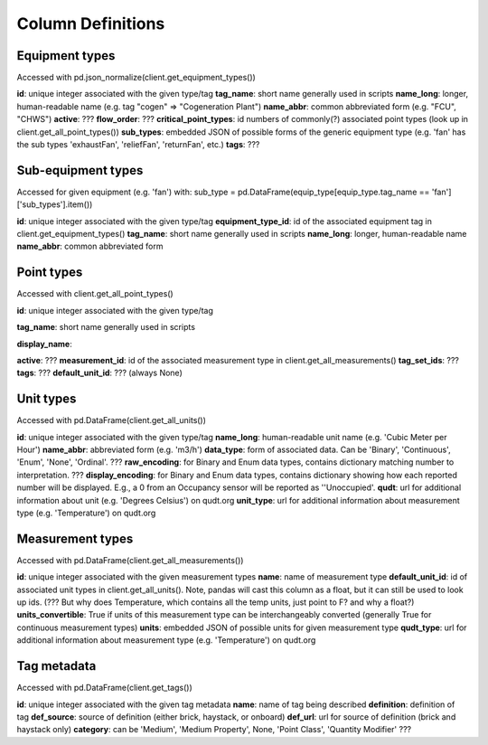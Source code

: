 Column Definitions
==================

Equipment types
---------------
Accessed with pd.json_normalize(client.get_equipment_types())

**id**: unique integer associated with the given type/tag
**tag_name**: short name generally used in scripts
**name_long**: longer, human-readable name (e.g. tag "cogen" => "Cogeneration Plant")
**name_abbr**: common abbreviated form (e.g. "FCU", "CHWS")
**active**: ???
**flow_order**: ???
**critical_point_types**: id numbers of commonly(?) associated point types (look up in client.get_all_point_types())
**sub_types**: embedded JSON of possible forms of the generic equipment type (e.g. 'fan' has the sub types 'exhaustFan', 'reliefFan', 'returnFan', etc.)
**tags**: ???

Sub-equipment types
-------------------
Accessed for given equipment (e.g. 'fan') with: sub_type = pd.DataFrame(equip_type[equip_type.tag_name == 'fan']['sub_types'].item())

**id**: unique integer associated with the given type/tag
**equipment_type_id**: id of the associated equipment tag in client.get_equipment_types()
**tag_name**: short name generally used in scripts
**name_long**: longer, human-readable name
**name_abbr**: common abbreviated form

Point types
-----------
Accessed with client.get_all_point_types()

**id**: unique integer associated with the given type/tag

**tag_name**: short name generally used in scripts

**display_name**:

**active**: ???
**measurement_id**: id of the associated measurement type in client.get_all_measurements()
**tag_set_ids**: ???
**tags**: ???
**default_unit_id**: ??? (always None)

Unit types
----------
Accessed with pd.DataFrame(client.get_all_units())

**id**: unique integer associated with the given type/tag
**name_long**: human-readable unit name (e.g. 'Cubic Meter per Hour')
**name_abbr**: abbreviated form (e.g. 'm3/h')
**data_type**: form of associated data. Can be 'Binary', 'Continuous', 'Enum', 'None', 'Ordinal'. ???
**raw_encoding**: for Binary and Enum data types, contains dictionary matching number to interpretation. ???
**display_encoding**: for Binary and Enum data types, contains dictionary showing how each reported number will be displayed. E.g., a 0 from an Occupancy sensor will be reported as ''Unoccupied'.
**qudt**:  url for additional information about unit (e.g. 'Degrees Celsius') on qudt.org
**unit_type**: url for additional information about measurement type (e.g. 'Temperature') on qudt.org

Measurement types
-----------------
Accessed with pd.DataFrame(client.get_all_measurements())

**id**: unique integer associated with the given measurement types
**name**: name of measurement type
**default_unit_id**: id of associated unit types in client.get_all_units(). Note, pandas will cast this column as a float, but it can still be used to look up ids. (??? But why does Temperature, which contains all the temp units, just point to F? and why a float?)
**units_convertible**: True if units of this measurement type can be interchangeably converted (generally True for continuous measurement types)
**units**: embedded JSON of possible units for given measurement type
**qudt_type**: url for additional information about measurement type (e.g. 'Temperature') on qudt.org

Tag metadata
------------
Accessed with pd.DataFrame(client.get_tags())

**id**: unique integer associated with the given tag metadata
**name**: name of tag being described
**definition**: definition of tag
**def_source**: source of definition (either brick, haystack, or onboard)
**def_url**: url for source of definition (brick and haystack only)
**category**: can be 'Medium', 'Medium Property', None, 'Point Class', 'Quantity Modifier' ???
